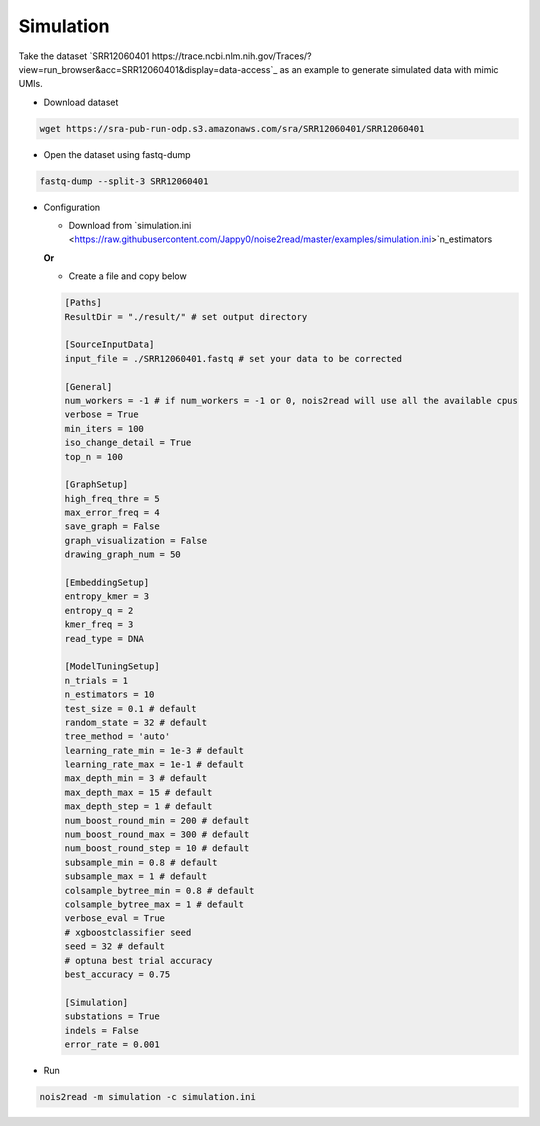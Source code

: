 Simulation
----------
Take the dataset `SRR12060401 https://trace.ncbi.nlm.nih.gov/Traces/?view=run_browser&acc=SRR12060401&display=data-access`_ as an example to generate simulated data with mimic UMIs.

* Download dataset

.. code-block:: console

    wget https://sra-pub-run-odp.s3.amazonaws.com/sra/SRR12060401/SRR12060401
    
* Open the dataset using fastq-dump

.. code-block:: console

    fastq-dump --split-3 SRR12060401

* Configuration

  * Download from `simulation.ini <https://raw.githubusercontent.com/Jappy0/noise2read/master/examples/simulation.ini>`n_estimators

  **Or**

  * Create a file and copy below
    
  .. code-block:: console

      [Paths]
      ResultDir = "./result/" # set output directory

      [SourceInputData]
      input_file = ./SRR12060401.fastq # set your data to be corrected

      [General]
      num_workers = -1 # if num_workers = -1 or 0, nois2read will use all the available cpus 
      verbose = True 
      min_iters = 100
      iso_change_detail = True
      top_n = 100

      [GraphSetup]
      high_freq_thre = 5
      max_error_freq = 4
      save_graph = False
      graph_visualization = False
      drawing_graph_num = 50

      [EmbeddingSetup]
      entropy_kmer = 3
      entropy_q = 2
      kmer_freq = 3
      read_type = DNA

      [ModelTuningSetup]
      n_trials = 1
      n_estimators = 10 
      test_size = 0.1 # default        
      random_state = 32 # default  
      tree_method = 'auto'
      learning_rate_min = 1e-3 # default     
      learning_rate_max = 1e-1 # default 
      max_depth_min = 3 # default     
      max_depth_max = 15 # default     
      max_depth_step = 1 # default 
      num_boost_round_min = 200 # default     
      num_boost_round_max = 300 # default     
      num_boost_round_step = 10 # default 
      subsample_min = 0.8 # default     
      subsample_max = 1 # default     
      colsample_bytree_min = 0.8 # default     
      colsample_bytree_max = 1 # default     
      verbose_eval = True
      # xgboostclassifier seed
      seed = 32 # default 
      # optuna best trial accuracy
      best_accuracy = 0.75

      [Simulation]
      substations = True
      indels = False
      error_rate = 0.001

* Run
  
.. code-block:: console

    nois2read -m simulation -c simulation.ini